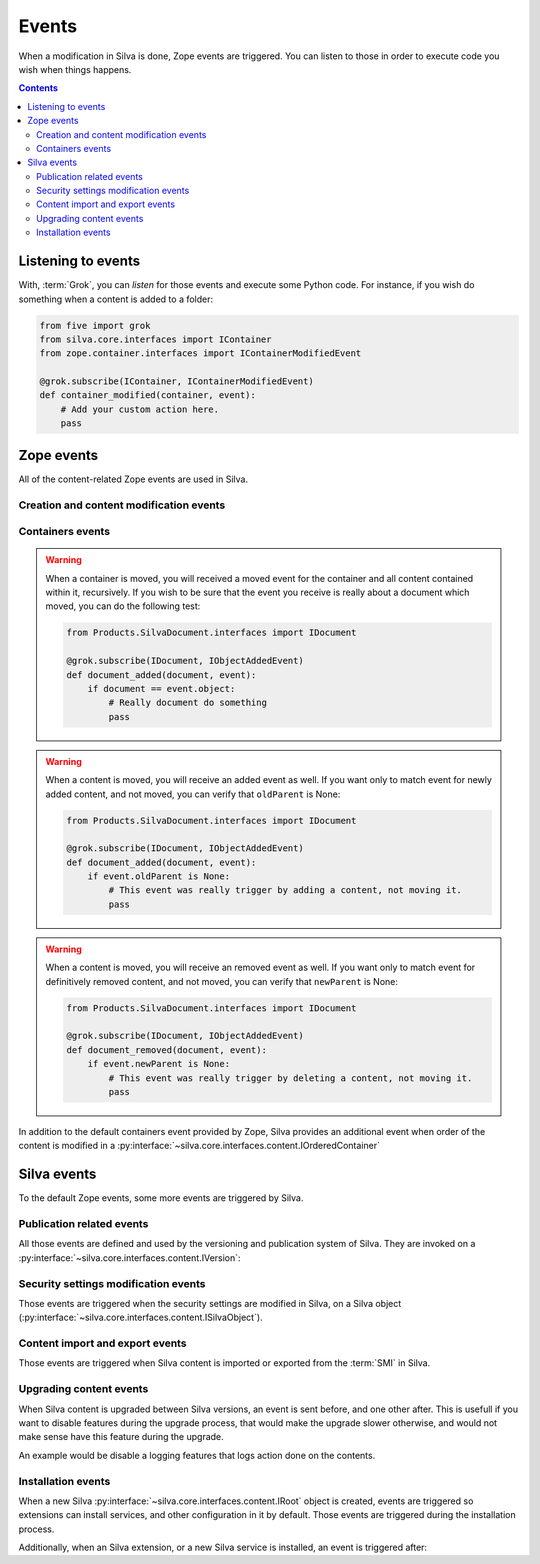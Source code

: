 Events
======

When a modification in Silva is done, Zope events are triggered. You
can listen to those in order to execute code you wish when things
happens.

.. glossary::

   *Zope event*
     An event is an another concept of the :term:`Zope Component
     Architecture`. It is basically a :term:`Zope interface`
     identifying a real world event. You can *listen* to them, and get
     *notified* when they are *triggered*. Like interfaces, events can
     inherit from each others. In that case, if you listen to an
     event, and an another event, who inherit from the one you are
     listening to, is triggered, you will be notified as well.

.. contents::


Listening to events
-------------------

With, :term:`Grok`, you can *listen* for those events and execute some
Python code. For instance, if you wish do something when a content is
added to a folder:

.. code-block:: python

   from five import grok
   from silva.core.interfaces import IContainer
   from zope.container.interfaces import IContainerModifiedEvent

   @grok.subscribe(IContainer, IContainerModifiedEvent)
   def container_modified(container, event):
       # Add your custom action here.
       pass


Zope events
-----------

All of the content-related Zope events are used in Silva.

Creation and content modification events
~~~~~~~~~~~~~~~~~~~~~~~~~~~~~~~~~~~~~~~~

.. autoevent:: zope.lifecycleevent.interfaces.IObjectCreatedEvent
   :nodocstring:

   A content have been created.

.. autoevent:: zope.lifecycleevent.interfaces.IObjectModifiedEvent
   :nodocstring:

   A content have been modified.

.. autoevent:: zope.lifecycleevent.interfaces.IObjectCopiedEvent
   :nodocstring:

   A content have been copied.

   Warning: it is not yet pasted somewhere in Zope, it only in memory,
   not in the database, so you don't have the acquisition.


Containers events
~~~~~~~~~~~~~~~~~

.. autoevent:: zope.lifecycleevent.interfaces.IObjectMovedEvent
   :nodocstring:

   A content have been moved from a container to an another.

.. warning::

   When a container is moved, you will received a moved event for the
   container and all content contained within it, recursively. If you
   wish to be sure that the event you receive is really about a
   document which moved, you can do the following test:

   .. code-block:: python

      from Products.SilvaDocument.interfaces import IDocument

      @grok.subscribe(IDocument, IObjectAddedEvent)
      def document_added(document, event):
          if document == event.object:
              # Really document do something
              pass

.. autoevent:: zope.lifecycleevent.interfaces.IObjectAddedEvent
   :nodocstring:

   A content have been added in a container, either because it have
   been created or copied, either because it have been moved.

   On the event object:

   - ``newParent`` is the new container of the content,

   - ``newName`` is the identifier of the content within its new container.

.. warning::

   When a content is moved, you will receive an added event as
   well. If you want only to match event for newly added content, and
   not moved, you can verify that ``oldParent`` is None:

   .. code-block:: python

      from Products.SilvaDocument.interfaces import IDocument

      @grok.subscribe(IDocument, IObjectAddedEvent)
      def document_added(document, event):
          if event.oldParent is None:
              # This event was really trigger by adding a content, not moving it.
              pass

.. autoevent:: zope.lifecycleevent.interfaces.IObjectRemovedEvent
   :nodocstring:

   A content have been removed from a container.

   On the event object:

   - ``oldParent`` is the container from which the content have been
     removed.

   - ``oldName`` is the identifier of the content in the container it
     have been removed.

.. warning::

   When a content is moved, you will receive an removed event as
   well. If you want only to match event for definitively removed
   content, and not moved, you can verify that ``newParent`` is None:

   .. code-block:: python

      from Products.SilvaDocument.interfaces import IDocument

      @grok.subscribe(IDocument, IObjectAddedEvent)
      def document_removed(document, event):
          if event.newParent is None:
              # This event was really trigger by deleting a content, not moving it.
              pass


.. autoevent:: zope.container.interfaces.IContainerModifiedEvent
   :nodocstring:

   A content have been either added or removed from a container. This
   event is triggered on the container, not on the content like for
   :py:event:`zope.lifecycleevent.interfaces.IObjectAddedEvent` and
   :py:event:`zope.lifecycleevent.interfaces.IObjectRemovedEvent`.


In addition to the default containers event provided by Zope, Silva
provides an additional event when order of the content is modified in a
:py:interface:`~silva.core.interfaces.content.IOrderedContainer`

.. autoevent:: silva.core.interfaces.events.IContentOrderChangedEvent


Silva events
------------

To the default Zope events, some more events are triggered by Silva.


Publication related events
~~~~~~~~~~~~~~~~~~~~~~~~~~

All those events are defined and used by the versioning and
publication system of Silva. They are invoked on a
:py:interface:`~silva.core.interfaces.content.IVersion`:

.. autoevent:: silva.core.interfaces.events.IPublishingEvent

.. autoevent:: silva.core.interfaces.events.IApprovalEvent

.. autoevent:: silva.core.interfaces.events.IContentApprovedEvent

.. autoevent:: silva.core.interfaces.events.IContentUnApprovedEvent

.. autoevent:: silva.core.interfaces.events.IRequestApprovalEvent

.. autoevent:: silva.core.interfaces.events.IRequestApprovalFailedEvent

.. autoevent:: silva.core.interfaces.events.IContentRequestApprovalEvent

.. autoevent:: silva.core.interfaces.events.IContentApprovalRequestWithdrawnEvent

.. autoevent:: silva.core.interfaces.events.IContentApprovalRequestRefusedEvent

.. autoevent:: silva.core.interfaces.events.IContentPublishedEvent

.. autoevent:: silva.core.interfaces.events.IContentClosedEvent

.. autoevent:: silva.core.interfaces.events.IContentExpiredEvent


Security settings modification events
~~~~~~~~~~~~~~~~~~~~~~~~~~~~~~~~~~~~~

Those events are triggered when the security settings are modified in
Silva, on a Silva object
(:py:interface:`~silva.core.interfaces.content.ISilvaObject`).

.. autoevent:: silva.core.interfaces.events.ISecurityEvent

.. autoevent:: silva.core.interfaces.events.ISecurityRestrictionModifiedEvent

.. autoevent:: silva.core.interfaces.events.ISecurityRoleChangedEvent

.. autoevent:: silva.core.interfaces.events.ISecurityRoleAddedEvent

.. autoevent:: silva.core.interfaces.events.ISecurityRoleRemovedEvent


Content import and export events
~~~~~~~~~~~~~~~~~~~~~~~~~~~~~~~~

Those events are triggered when Silva content is imported or exported
from the :term:`SMI` in Silva.

.. autoevent:: silva.core.interfaces.events.IContentImportedExported

.. autoevent:: silva.core.interfaces.events.IContentImported

.. autoevent:: silva.core.interfaces.events.IContentExported


Upgrading content events
~~~~~~~~~~~~~~~~~~~~~~~~

When Silva content is upgraded between Silva versions, an event is
sent before, and one other after. This is usefull if you want to
disable features during the upgrade process, that would make the
upgrade slower otherwise, and would not make sense have this feature
during the upgrade.

An example would be disable a logging features that logs action done
on the contents.

.. autoevent:: silva.core.interfaces.events.IUpgradeEvent

.. autoevent:: silva.core.interfaces.events.IUpgradeStartedEvent

.. autoevent:: silva.core.interfaces.events.IUpgradeFinishedEvent


Installation events
~~~~~~~~~~~~~~~~~~~

When a new Silva :py:interface:`~silva.core.interfaces.content.IRoot`
object is created, events are triggered so extensions can install
services, and other configuration in it by default. Those events are
triggered during the installation process.

.. autoevent:: silva.core.interfaces.events.IInstallEvent

.. autoevent:: silva.core.interfaces.events.IInstallRootServicesEvent

.. autoevent:: silva.core.interfaces.events.IInstallRootEvent

Additionally, when an Silva extension, or a new Silva service is
installed, an event is triggered after:

.. autoevent:: silva.core.interfaces.events.IInstalledExtensionEvent

.. autoevent:: silva.core.interfaces.events.IInstalledServiceEvent
